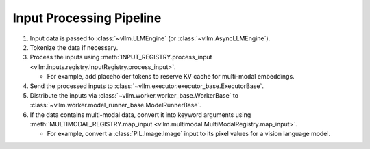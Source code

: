 .. _input_processing_pipeline:

Input Processing Pipeline
=========================

1. Input data is passed to :class:`~vllm.LLMEngine` (or :class:`~vllm.AsyncLLMEngine`).

2. Tokenize the data if necessary.

3. Process the inputs using :meth:`INPUT_REGISTRY.process_input <vllm.inputs.registry.InputRegistry.process_input>`.

   - For example, add placeholder tokens to reserve KV cache for multi-modal embeddings.

4. Send the processed inputs to :class:`~vllm.executor.executor_base.ExecutorBase`.

5. Distribute the inputs via :class:`~vllm.worker.worker_base.WorkerBase` to :class:`~vllm.worker.model_runner_base.ModelRunnerBase`.

6. If the data contains multi-modal data, convert it into keyword arguments using :meth:`MULTIMODAL_REGISTRY.map_input <vllm.multimodal.MultiModalRegistry.map_input>`.

   - For example, convert a :class:`PIL.Image.Image` input to its pixel values for a vision language model.

